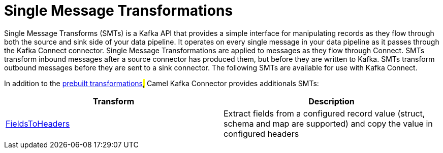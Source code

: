 [[SingleMessageTransformations-SingleMessageTransformations]]
= Single Message Transformations

Single Message Transforms (SMTs) is a Kafka API that provides a simple interface for
manipulating records as they flow through both the source and sink side of your
data pipeline. It operates on every single message in your data pipeline as it
passes through the Kafka Connect connector.
Single Message Transformations are applied to messages as they flow through Connect.
SMTs transform inbound messages after a source connector has produced them,
but before they are written to Kafka. SMTs transform outbound messages before they
are sent to a sink connector. The following SMTs are available for use with Kafka Connect.

In addition to the https://docs.confluent.io/current/connect/transforms/index.html?_ga=2.114132679.1300749793.1612453936-340332144.1608111036&_gac=1.228771694.1611682559.CjwKCAiAxp-ABhALEiwAXm6IyeFH3rDEIpDWXGQaoibWgcjXxdz8YLkAbi3n8O-quiuWzdAeNezaqhoCdmgQAvD_BwE[prebuilt transformations]#,#
Camel Kafka Connector provides additionals SMTs:

[cols="^,^ ", options="header"]
|===
|Transform | Description

|xref:transformers/fieldsToHeaders.adoc[FieldsToHeaders]
|Extract fields from a configured record value (struct, schema and map are supported)
and copy the value in configured headers
|===
